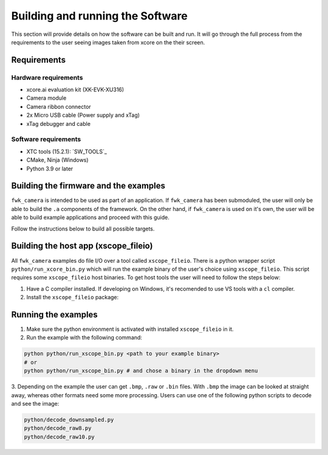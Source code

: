 Building and running the Software
=================================

This section will provide details on how the software can be built and run. It will go through the full process from the requirements to the user seeing images taken from xcore on the their screen.

Requirements
------------

Hardware requirements
^^^^^^^^^^^^^^^^^^^^^
- xcore.ai evaluation kit (XK-EVK-XU316)
- Camera module
- Camera ribbon connector
- 2x Micro USB cable (Power supply and xTag)
- xTag debugger and cable

Software requirements
^^^^^^^^^^^^^^^^^^^^^
- XTC tools (15.2.1): `SW_TOOLS`_
- CMake, Ninja (Windows)
- Python 3.9 or later

Building the firmware and the examples
--------------------------------------

``fwk_camera`` is intended to be used as part of an application. If ``fwk_camera`` has been submoduled, the user will only be able to build the ``.a`` components of the framework. On the other hand, if ``fwk_camera`` is used on it's own, the user will be able to build example applications and proceed with this guide.

Follow the instructions below to build all possible targets.

.. tab:: Linux and Mac

  .. code-block:: console

    >> Linux and Mac
    cmake -B build --toolchain=xmos_cmake_toolchain/xs3a.cmake
    make -C build

.. tab:: Windows

  .. code-block:: console

    >> Windows
    cmake -G Ninja -B build --toolchain=xmos_cmake_toolchain/xs3a.cmake
    ninja -C build

Building the host app (xscope_fileio)
-------------------------------------

All ``fwk_camera`` examples do file I/O over a tool called ``xscope_fileio``. There is a python wrapper script ``python/run_xcore_bin.py``
which will run the example binary of the user's choice using ``xscope_fileio``. This script requires some ``xscope_fileio``
host binaries. To get host tools the user will need to follow the steps below:

1. Have a C compiler installed. If developing on Windows, it's recomended to use VS tools with a ``cl`` compiler.
2. Install the ``xscope_fileio`` package:

.. tab:: Linux and Mac

  .. code-block:: console

    >> Linux and Mac
    pip install -e utils/xscope_fileio

.. tab:: Windows

  .. code-block:: console

    >> Windows
    pip install -e utils/xscope_fileio
    cd utils/xscope_fileio/host
    cmake -G Ninja . && ninja

Running the examples
--------------------

1. Make sure the python environment is activated with installed ``xscope_fileio`` in it.
2. Run the example with the following command:

.. code-block:: console

  python python/run_xscope_bin.py <path to your example binary>
  # or
  python python/run_xscope_bin.py # and chose a binary in the dropdown menu

3. Depending on the example the user can get ``.bmp``, ``.raw`` or ``.bin`` files. With ``.bmp`` the image can be looked at straight 
away, whereas other formats need some more processing. Users can use one of the following python scripts to decode and see the image:

.. code-block:: console
  
  python/decode_downsampled.py
  python/decode_raw8.py
  python/decode_raw10.py
